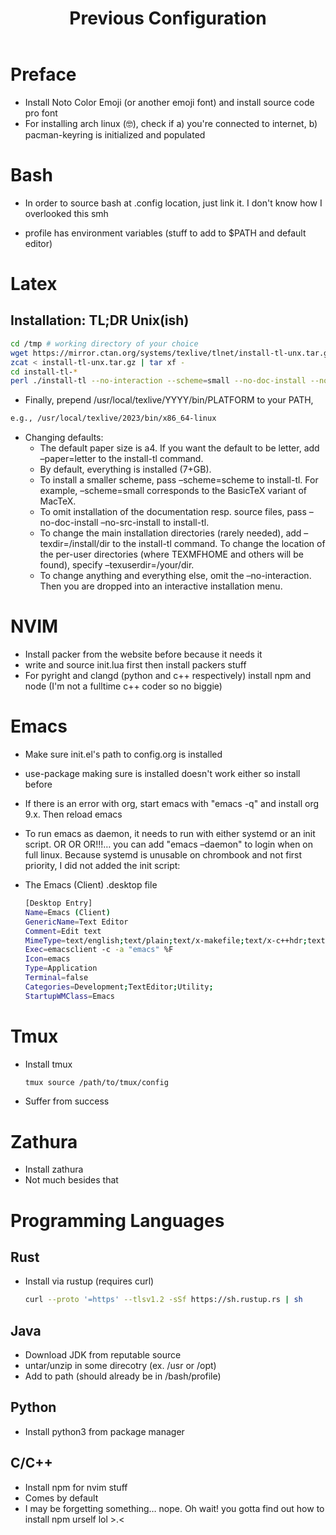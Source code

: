 #+TITLE: Previous Configuration
#+STARTUP: content

* Preface
 * Install Noto Color Emoji (or another emoji font) and install source code pro
   font
 * For installing arch linux (🤓), check if a) you're connected to internet, b)
   pacman-keyring is initialized and populated
* Bash
 * In order to source bash at .config location, just link it. I don't know how I
   overlooked this smh

 * profile has environment variables (stuff to add to $PATH and default editor)
  * This has to be linked as the .profile in the home directory in order for it to actually be sourced

* Latex
** Installation: TL;DR Unix(ish)
#+begin_src sh
cd /tmp # working directory of your choice
wget https://mirror.ctan.org/systems/texlive/tlnet/install-tl-unx.tar.gz # or curl instead of wget
zcat < install-tl-unx.tar.gz | tar xf -
cd install-tl-*
perl ./install-tl --no-interaction --scheme=small --no-doc-install --no-src-install # as root or with writable destination
#+end_src

 * Finally, prepend /usr/local/texlive/YYYY/bin/PLATFORM to your PATH,
#+begin_src sh
e.g., /usr/local/texlive/2023/bin/x86_64-linux
#+end_src

 * Changing defaults:
   * The default paper size is a4. If you want the default to be letter, add --paper=letter to the install-tl command.
   * By default, everything is installed (7+GB).
   * To install a smaller scheme, pass --scheme=scheme to install-tl. For example, --scheme=small corresponds to the BasicTeX variant of MacTeX.
   * To omit installation of the documentation resp. source files, pass --no-doc-install --no-src-install to install-tl.
   * To change the main installation directories (rarely needed), add --texdir=/install/dir to the install-tl command. To change the location of the per-user directories (where TEXMFHOME and others will be found), specify --texuserdir=/your/dir.
   * To change anything and everything else, omit the --no-interaction. Then you
     are dropped into an interactive installation menu.
* NVIM
 * Install packer from the website before because it needs it
 * write and source init.lua first then install packers stuff
 * For pyright and clangd (python and c++ respectively) install npm and node
   (I'm not a fulltime c++ coder so no biggie)

* Emacs
 * Make sure init.el's path to config.org is installed
 * use-package making sure is installed doesn't work either so install before

 * If there is an error with org, start emacs with "emacs -q" and install org
   9.x. Then reload emacs

 * To run emacs as daemon, it needs to run with either systemd or an init
   script. OR OR OR!!!... you can add "emacs --daemon" to login when on full linux. Because systemd is unusable on chrombook and not first priority, I
   did not added the init script:

 * The Emacs (Client) .desktop file
   #+begin_src sh
[Desktop Entry]
Name=Emacs (Client)
GenericName=Text Editor
Comment=Edit text
MimeType=text/english;text/plain;text/x-makefile;text/x-c++hdr;text/x-c++src;text/x-chdr;text/x-csrc;text/x-java;text/x-moc;text/x-pascal;text/x-tcl;text/x-tex;application/x-shellscript;text/x-c;text/x-c++;
Exec=emacsclient -c -a "emacs" %F
Icon=emacs
Type=Application
Terminal=false
Categories=Development;TextEditor;Utility;
StartupWMClass=Emacs
   #+end_src
   
* Tmux
 * Install tmux
   #+begin_src sh
tmux source /path/to/tmux/config
   #+end_src
 * Suffer from success
   
* Zathura
 * Install zathura
 * Not much besides that

* Programming Languages
** Rust
 * Install via rustup (requires curl)

   #+begin_src sh
curl --proto '=https' --tlsv1.2 -sSf https://sh.rustup.rs | sh
   #+end_src

** Java
 * Download JDK from reputable source
 * untar/unzip in some direcotry (ex. /usr or /opt)
 * Add to path (should already be in /bash/profile)

** Python
 * Install python3 from package manager

** C/C++
 * Install npm for nvim stuff
 * Comes by default
 * I may be forgetting something... nope. Oh wait! you gotta find out how to install npm urself lol >.<
